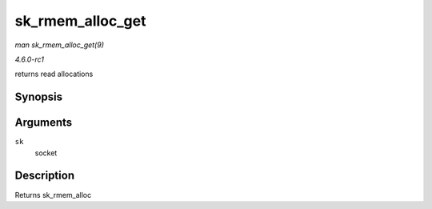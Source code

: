 
.. _API-sk-rmem-alloc-get:

=================
sk_rmem_alloc_get
=================

*man sk_rmem_alloc_get(9)*

*4.6.0-rc1*

returns read allocations


Synopsis
========

.. c:function:: int sk_rmem_alloc_get( const struct sock * sk )

Arguments
=========

``sk``
    socket


Description
===========

Returns sk_rmem_alloc
